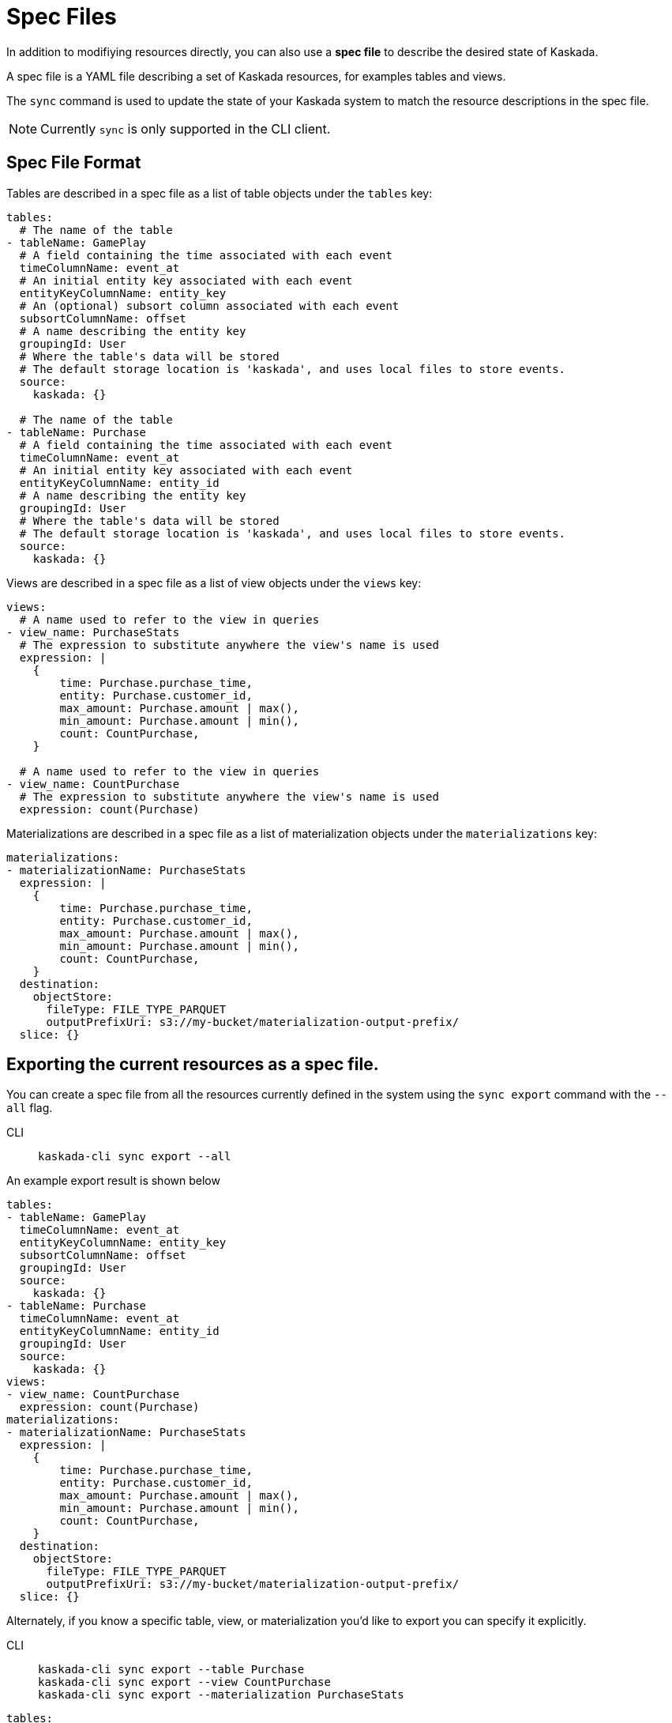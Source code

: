 :tabs-sync-option:

= Spec Files 

In addition to modifiying resources directly, you can also use a *spec file* to describe the desired state of Kaskada.

A spec file is a YAML file describing a set of Kaskada resources, for examples tables and views.

The `sync` command is used to update the state of your Kaskada system to match the resource descriptions in the spec file. 

[NOTE]
====
Currently `sync` is only supported in the CLI client.
====

== Spec File Format

Tables are described in a spec file as a list of table objects under the `tables` key:

[source,yaml]
----
tables: 
  # The name of the table
- tableName: GamePlay
  # A field containing the time associated with each event
  timeColumnName: event_at
  # An initial entity key associated with each event
  entityKeyColumnName: entity_key
  # An (optional) subsort column associated with each event
  subsortColumnName: offset
  # A name describing the entity key
  groupingId: User
  # Where the table's data will be stored
  # The default storage location is 'kaskada', and uses local files to store events.
  source:
    kaskada: {}

  # The name of the table
- tableName: Purchase
  # A field containing the time associated with each event
  timeColumnName: event_at
  # An initial entity key associated with each event
  entityKeyColumnName: entity_id
  # A name describing the entity key
  groupingId: User
  # Where the table's data will be stored
  # The default storage location is 'kaskada', and uses local files to store events.
  source:
    kaskada: {}
----

Views are described in a spec file as a list of view objects under the `views` key:

[source,yaml]
----
views:
  # A name used to refer to the view in queries
- view_name: PurchaseStats
  # The expression to substitute anywhere the view's name is used
  expression: |
    {
        time: Purchase.purchase_time,
        entity: Purchase.customer_id,
        max_amount: Purchase.amount | max(),
        min_amount: Purchase.amount | min(),
        count: CountPurchase,
    }

  # A name used to refer to the view in queries
- view_name: CountPurchase
  # The expression to substitute anywhere the view's name is used
  expression: count(Purchase)
----


Materializations are described in a spec file as a list of materialization objects under the `materializations` key:

[source,yaml]
----
materializations:
- materializationName: PurchaseStats
  expression: |
    {
        time: Purchase.purchase_time,
        entity: Purchase.customer_id,
        max_amount: Purchase.amount | max(),
        min_amount: Purchase.amount | min(),
        count: CountPurchase,
    }
  destination:
    objectStore:
      fileType: FILE_TYPE_PARQUET
      outputPrefixUri: s3://my-bucket/materialization-output-prefix/
  slice: {}
----

== Exporting the current resources as a spec file.

You can create a spec file from all the resources currently defined in the system using the `sync export` command with the `--all` flag.

[tabs]
====
CLI::
+
[source,bash]
----
kaskada-cli sync export --all
----
====

An example export result is shown below

[source,yaml]
----
tables:
- tableName: GamePlay
  timeColumnName: event_at
  entityKeyColumnName: entity_key
  subsortColumnName: offset
  groupingId: User
  source:
    kaskada: {}
- tableName: Purchase
  timeColumnName: event_at
  entityKeyColumnName: entity_id
  groupingId: User
  source:
    kaskada: {}
views:
- view_name: CountPurchase
  expression: count(Purchase)
materializations:
- materializationName: PurchaseStats
  expression: |
    {
        time: Purchase.purchase_time,
        entity: Purchase.customer_id,
        max_amount: Purchase.amount | max(),
        min_amount: Purchase.amount | min(),
        count: CountPurchase,
    }
  destination:
    objectStore:
      fileType: FILE_TYPE_PARQUET
      outputPrefixUri: s3://my-bucket/materialization-output-prefix/
  slice: {}
----

Alternately, if you know a specific table, view, or materialization you'd like to export you can specify it explicitly.

[tabs]
====
CLI::
+
[source,bash]
----
kaskada-cli sync export --table Purchase
kaskada-cli sync export --view CountPurchase
kaskada-cli sync export --materialization PurchaseStats
----
====

[source,yaml]
----
tables:
- tableName: Purchase
  timeColumnName: event_at
  entityKeyColumnName: entity_id
  groupingId: User
  source:
    kaskada: {}

views:
- view_name: CountPurchase
  expression: count(Purchase)

materializations:
- materializationName: PurchaseStats
  expression: |
    {
        time: Purchase.purchase_time,
        entity: Purchase.customer_id,
        max_amount: Purchase.amount | max(),
        min_amount: Purchase.amount | min(),
        count: CountPurchase,
    }
  destination:
    objectStore:
      fileType: FILE_TYPE_PARQUET
      outputPrefixUri: s3://my-bucket/materialization-output-prefix/
  slice: {}
----

== Updating Kaskada to reflect the contents of a spec file

To update a resource (table, view, or materialization), you first modify the resource in your spec file, 
then use the `spec plan` command to preview the changes that will be made to the system. To make the 
acutal changes, use the `spec apply` command.

When a spec file is updated, the CLI inspects all of the server's resources and all of the resources
defined in your spec file, then takes whatever actions are necessary to reconcile the server's state.
Applying a spec can create new resources, or update resources by deleting them & then recreating them.

[NOTE]
====
If you remove a resource from a spec file, it will **not** be deleted from the system. Instead you 
must delete those resources using the standard delete commands.
====
[WARNING]
.Table updates are destructive
====
Tables are currently immutable. 
When the CLI updates a table, it does so by deleting the table and re-creating it.
When this happens, all data previously loaded into the table is lost.
====

=== Previewing the changes

[source,bash]
----
kaskada-cli sync plan --file spec.yaml

# > 2:18PM INF starting plan
# > 2:18PM INF resource not found on system, will create it kind=*kaskadav1alpha.Table name=GamePlay
# > 2:18PM INF resource not found on system, will create it kind=*kaskadav1alpha.Table name=Purchase
# > 2:18PM INF Success!
----

Running this command will not make any changes to the server, but will print out the changes that will be made if you apply the given spec file.

=== Applying the changes

[source,bash]
----
kaskada-cli sync apply --file spec.yaml

# > 2:25PM INF starting apply
# > 2:25PM INF resource not found on system, will create it kind=*kaskadav1alpha.Table name=GamePlay
# > 2:25PM INF resource not found on system, will create it kind=*kaskadav1alpha.Table name=Purchase
# > 2:25PM INF created resource with provided spec kind=*kaskadav1alpha.Table name=GamePlay
# > 2:25PM INF created resource with provided spec kind=*kaskadav1alpha.Table name=Purchase
# > 2:25PM INF Success!
----
